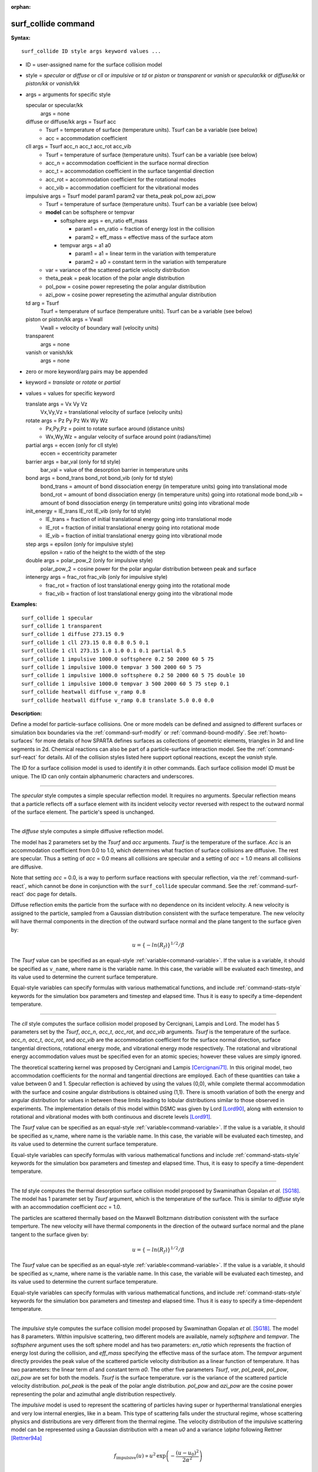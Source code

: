 :orphan:

.. index:: surf_collide



.. _command-surf-collide:

####################
surf_collide command
####################



**Syntax:**

::

   surf_collide ID style args keyword values ... 

-  ID = user-assigned name for the surface collision model
-  style = *specular* or *diffuse* or *cll* or *impulsive* or *td* or
   *piston* or *transparent* or *vanish* or *specular/kk* or
   *diffuse/kk* or *piston/kk* or *vanish/kk*
-  args = arguments for specific style

   specular or specular/kk
     args = none
   diffuse or diffuse/kk args = Tsurf acc
     - Tsurf = temperature of surface (temperature units).
       Tsurf can be a variable (see below)
     - acc = accommodation coefficient
   cll args = Tsurf acc_n acc_t acc_rot acc_vib
     - Tsurf = temperature of surface (temperature units).        
       Tsurf can be a variable (see below)
     - acc_n = accommodation coefficient in the surface normal direction
     - acc_t = accommodation coefficient in the surface tangential direction
     - acc_rot = accommodation coefficient for the rotational modes
     - acc_vib = accommodation coefficient for the vibrational modes
   impulsive args = Tsurf model param1 param2 var theta_peak pol_pow azi_pow
     - Tsurf = temperature of surface (temperature units).
       Tsurf can be a variable (see below)

     - **model** can be softsphere or tempvar
       
       - softsphere args = en_ratio eff_mass
	 
         - param1 = en_ratio = fraction of energy lost in the collision

         - param2 = eff_mass = effective mass of the surface atom

       - tempvar args = a1 a0
	 
         - param1 = a1 = linear term in the variation with temperature

	 - param2 = a0 = constant term in the variation with temperature
	   
     - var = variance of the scattered particle velocity distribution
       
     - theta_peak = peak location of the polar angle distribution
     - pol_pow = cosine power represeting the polar angular distribution
     - azi_pow = cosine power represeting the azimuthal angular distribution
   td arg = Tsurf 
     Tsurf = temperature of surface (temperature units).
     Tsurf can be a variable (see below) 
   piston or piston/kk args = Vwall
     Vwall = velocity of boundary wall (velocity units)
   transparent
     args = none 
   vanish or vanish/kk
     args = none 

-  zero or more keyword/arg pairs may be appended
-  keyword = *translate* or *rotate* or *partial*
-  values = values for specific keyword

   translate args = Vx Vy Vz
     Vx,Vy,Vz = translational velocity of surface (velocity units)
   rotate args = Pz Py Pz Wx Wy Wz
     - Px,Py,Pz = point to rotate surface around (distance units)
     - Wx,Wy,Wz = angular velocity of surface around point (radians/time) 
   partial args = eccen (only for cll style)
     eccen = eccentricity parameter
   barrier args = bar_val (only for td style)
     bar_val = value of the desorption barrier in temperature units 
   bond args = bond_trans bond_rot bond_vib (only for td style)
     bond_trans = amount of bond dissociation energy (in temperature units) going into translational mode 
     bond_rot = amount of bond dissociation energy (in temperature units) going into rotational mode 
     bond_vib = amount of bond dissociation energy (in temperature units) going into vibrational mode
   init_energy = IE_trans IE_rot IE_vib (only for td style)
     - IE_trans = fraction of initial translational energy going into translational mode 
     - IE_rot = fraction of initial translational energy going into rotational mode
     - IE_vib = fraction of initial translational energy going into vibrational mode
   step args = epsilon (only for impulsive style)
     epsilon = ratio of the height to the width of the step
   double args = polar_pow_2 (only for impulsive style)
     polar_pow_2 = cosine power for the polar angular distribution between peak and surface
   intenergy args = frac_rot frac_vib (only for impulsive style)
     - frac_rot = fraction of lost translational energy going into the rotational mode
     - frac_vib = fraction of lost translational energy going into the vibrational mode 

**Examples:**

::

   surf_collide 1 specular
   surf_collide 1 transparent
   surf_collide 1 diffuse 273.15 0.9
   surf_collide 1 cll 273.15 0.8 0.8 0.5 0.1
   surf_collide 1 cll 273.15 1.0 1.0 0.1 0.1 partial 0.5
   surf_collide 1 impulsive 1000.0 softsphere 0.2 50 2000 60 5 75
   surf_collide 1 impulsive 1000.0 tempvar 3 500 2000 60 5 75
   surf_collide 1 impulsive 1000.0 softsphere 0.2 50 2000 60 5 75 double 10
   surf_collide 1 impulsive 1000.0 tempvar 3 500 2000 60 5 75 step 0.1
   surf_collide heatwall diffuse v_ramp 0.8
   surf_collide heatwall diffuse v_ramp 0.8 translate 5.0 0.0 0.0 

**Description:**

Define a model for particle-surface collisions. One or more models can
be defined and assigned to different surfaces or simulation box
boundaries via the :ref:`command-surf-modify` or
:ref:`command-bound-modify`. See :ref:`howto-surfaces` for more
details of how SPARTA defines surfaces as collections of geometric
elements, triangles in 3d and line segments in 2d. Chemical reactions
can also be part of a particle-surface interaction model. See the
:ref:`command-surf-react` for details. All of the collision styles listed
here support optional reactions, except the *vanish* style.

The ID for a surface collision model is used to identify it in other
commands. Each surface collision model ID must be unique. The ID can
only contain alphanumeric characters and underscores.

--------------

The *specular* style computes a simple specular reflection model. It
requires no arguments. Specular reflection means that a particle
reflects off a surface element with its incident velocity vector
reversed with respect to the outward normal of the surface element. The
particle's speed is unchanged.

--------------

The *diffuse* style computes a simple diffusive reflection model.

The model has 2 parameters set by the *Tsurf* and *acc* arguments.
*Tsurf* is the temperature of the surface. *Acc* is an accommodation
coefficient from 0.0 to 1.0, which determines what fraction of surface
collisions are diffusive. The rest are specular. Thus a setting of *acc*
= 0.0 means all collisions are specular and a setting of *acc*
= 1.0 means all collisions are diffusive.

Note that setting *acc* = 0.0, is a way to perform surface reactions
with specular reflection, via the :ref:`command-surf-react`, which
cannot be done in conjunction with the ``surf_collide`` specular
command. See the :ref:`command-surf-react` doc page for details.

Diffuse reflection emits the particle from the surface with no
dependence on its incident velocity. A new velocity is assigned to the
particle, sampled from a Gaussian distribution consistent with the
surface temperature. The new velocity will have thermal components in
the direction of the outward surface normal and the plane tangent to the
surface given by:

.. math::

  u =  \{-ln(R_f)\}^{1/2}/\beta


The *Tsurf* value can be specified as an equal-style :ref:`variable<command-variable>`.  If the value is a variable, it should be specified as ``v_name``, where name is the variable name. In this case, the variable will be evaluated each timestep, and its value used to determine the current surface temperature.

Equal-style variables can specify formulas with various mathematical functions, and include :ref:`command-stats-style` keywords for the simulation box parameters and timestep and elapsed time. Thus it is easy to specify a time-dependent temperature.

--------------

The *cll* style computes the surface collision model proposed by
Cercignani, Lampis and Lord. The model has 5 parameters set by the
*Tsurf*, *acc_n*, *acc_t*, *acc_rot*, and *acc_vib* arguments. *Tsurf*
is the temperature of the surface. *acc_n*, *acc_t*, *acc_rot*, and
*acc_vib* are the accommodation coefficient for the surface normal
direction, surface tangential directions, rotational energy mode, and
vibrational energy mode respectively. The rotational and vibrational
energy accommodation values must be specified even for an atomic
species; however these values are simply ignored.

The theoretical scattering kernel was proposed by Cercignani and Lampis
[Cercignani71]_. In this original model, two
accommodation coefficients for the normal and tangential directions are
employed. Each of these quantities can take a value between 0 and 1.
Specular reflection is achieved by using the values (0,0), while
complete thermal accommodation with the surface and cosine angular
distributions is obtained using (1,1). There is smooth variation of both
the energy and angular distribution for values in between these limits
leading to lobular distributions similar to those observed in
experiments. The implementation details of this model within DSMC was
given by Lord [Lord90]_, along with extension to rotational
and vibrational modes with both continuous and discrete levels
[Lord91]_.

The *Tsurf* value can be specified as an equal-style :ref:`variable<command-variable>`. If the value is a variable, it should be specified as v_name, where name is the variable name. In this case, the variable will be evaluated each timestep, and its value used to determine the current surface temperature.

Equal-style variables can specify formulas with various mathematical
functions and include :ref:`command-stats-style`
keywords for the simulation box parameters and timestep and elapsed
time. Thus, it is easy to specify a time-dependent temperature.

--------------

The *td* style computes the thermal desorption surface collision model
proposed by Swaminathan Gopalan *et al.* [SG18]_. The model has 1
parameter set by *Tsurf* argument, which is the temperature of the
surface. This is similar to *diffuse* style with an accommodation
coefficient *acc* = 1.0.

The particles are scattered thermally based on the Maxwell Boltzmann
distribution conisstent with the surface temperture. The new velocity
will have thermal components in the direction of the outward surface
normal and the plane tangent to the surface given by:

.. math::
  u =  \{-ln(R_f)\}^{1/2}/\beta


The *Tsurf* value can be specified as an equal-style
:ref:`variable<command-variable>`. If the value is a variable, it should be
specified as v_name, where name is the variable name. In this case, the
variable will be evaluated each timestep, and its value used to
determine the current surface temperature.

Equal-style variables can specify formulas with various mathematical functions, and include :ref:`command-stats-style` keywords for the simulation box parameters and timestep and elapsed time. Thus it is easy to specify a time-dependent temperature.

--------------

The *impulsive* style computes the surface collision model proposed by Swaminathan Gopalan *et al.* [SG18]_. The model has 8 parameters.
Within impulsive scattering, two different models are available, namely *softsphere* and *tempvar*. The *softsphere* argument uses the soft sphere model and has two parameters: *en_ratio* which represents the fraction of energy lost during the collision, and *eff_mass* specifying the effective mass of the surface atom.
The *tempvar* argument directly provides the peak value of the scattered particle velocity distribution as a linear function of temperature. It has two parameters: the linear term *a1* and constant term *a0*.
The other five parameters *Tsurf*, *var*, *pol_peak*, *pol_pow*, *azi_pow* are set for both the models. *Tsurf* is the surface temperature. *var* is the variance of the scattered particle velocity distribution.  *pol_peak* is the peak of the polar angle distribution. *pol_pow* and *azi_pow* are the cosine power representing the polar and azimuthal angle distribution respectively.

The *impulsive* model is used to represent the scattering of particles having super or hyperthermal translational energies and very low internal energies, like in a beam. This type of scattering falls under the structural regime, whose scattering physics and distributions are very different from the thermal regime. The velocity distribution of the impulsive scattering model can be represented using a Gaussian distribution with a mean *u0* and a variance *\\alpha* following Rettner [Rettner94a]_


.. math::
   f_\text{impulsive}(u) \propto u^{2} \, \exp\left(-\frac{(u-u_0)^{2}}{2\alpha^2}\right) 


The variance parameter is directly specified by the user. The value of *u0* can be provided directly using the *tempvar* model in which it is represented as a linear function of temperature. The linear term *a1* and constant term *a0* are given as inputs.

.. math::
   \left\langle E_{f} \right\rangle = E_{i} \left(1 - \frac{2\mu}{\left(\mu+1\right)^{2}}\left[1 + \mu \sin^{2}\chi + \frac{E_\text{int}}{E_{i}}\left(\frac{\mu+1}{2\mu}\right) - \cos{\chi}\sqrt{1 - \mu^{2} \sin^{2}\chi - \frac{E_\text{int}}{E_{i}}\left(\mu+1\right)}\right]\right)


The *u0* parameter can also be specified by a more physical model such as the soft sphere scattering model [Alexander12]_.  This model uses the parameters *en_ratio*, the fraction of energy lost in the collision and *eff_mass*, the effective mass of the surface atom to determine the average final energy and then the average final velocity *u0*. Within the soft sphere model, the average final velocity will vary as a function of the final polar angle.

.. math::
   u_{0} =  a_{1} \cdot  T + a_{0}   


Both the polar and azimuthal angular distribution are lobular in nature and sharply peaked. These distributions can be represented using the cosine power law distribution [Glatzer97]_.
The peak of the azimuthal distribution remains at zero, while the peak of the polar angle distribution is usually higher than the incident angle (away from the normal). Hence the peak location (\theta_peak) and cosine power (n) of the polar angle distribution and the cosine power (m) of the azimuthal angular distribution are taken as input parameters.
A factor of 2 is present in the azimuthal distribution to ensure the function remians positive within the range of the azimuthal angle: (-180, 180)

.. math::
   N(\theta) \propto \cos^{n} \left( \theta-\theta_{\text{peak}} \right)

.. math::
   N(\phi) \propto \cos^{m} \left(\frac{\phi}{2}\right)


The internal (rotational and vibrational) energy of an incident molecule remains unchanged within the *impulsive* model unless the optional keyword *intenergy* is specified (see below).

The *Tsurf* value can be specified as an equal-style :ref:`variable<command-variable>`. If the value is a variable, it should be specified as ``v_name``, where name is the variable name. In this case, the variable will be evaluated each timestep, and its value used to determine the current surface temperature.

Equal-style variables can specify formulas with various mathematical functions and include :ref:`command-stats-style` keywords for the simulation box parameters and timestep and elapsed time. Thus, it is easy to specify a time-dependent temperature.

--------------

The *piston* style models a subsonic pressure boundary condition. It can only be assigned to the simulation box boundaries via the :ref:`command-bound-modify` or to surface elements which are parallel to one of the box boundaries (via the :ref:`command-surf-modify`).

It treats collisions of particles with the surface as if the surface were moving with specified velocity *Vwall* away from the incident particle. Thus the "collision" actually occurs later in the timestep and the reflected velocity is less than it would be for reflection from a stationary surface.
This calculation is performed using equations 12.30 and 12.31 in [Bird94]_ to compute the reflected velocity and final position of the particle. If the particle does not return within the timestep to a position inside the simulation box (for a boundary surface) or to the same side of the initial surface that it started from (for a surface element collision), the particle is deleted.  This effectively induces particles at the boundary to have a velocity distribution consistent with a subsonic pressure boundary condition, as explained in [Bird94]_.

*Vwall* should be chosen to correspond to a desired pressure condition for the density of particles in the system.

NOTE: give more details on how to do this?

Note that *Vwall* must always be input as a value >= 0.0, meaning the surface is moving away from the incident particle. For example, in the z-dimension, if the upper box face is assigned *Vwall*, it is moving upward. Similarly if the lower box face is assigned *Vwall*, it is moving downward.

--------------

The *transparent* style simply allows particles to pass through the surface without altering the particle properties.

This is useful for tallying flow statistics. The surface elements must have been flagged as transparent when they were read in, via the :ref:`command-read-surf` and its transparent keyword. The :ref:`command-compute-surf` will tally fluxes differently for transparent surf elements. The :ref:`howto-transparent-surface` doc page provides an overview of transparent surfaces. See those doc pages for details.

--------------

The *vanish* style simply deletes any particle which hits the surface.

This is useful if a surface is defined to be an inflow boundary on the simulation domain, e.g. using the :ref:`command-fix-emit-surf`. Using this surface collision model will also treat the surface as an outflow boundary. This is similar to using the :ref:`command-fix-emit-face` on a simulation box face while also setting the face to be an outflow boundary via the :ref:`boundary o<command-boundary>` command.

Note that the :ref:`surf_react global<command-surf-react>` command
can also be used to delete particles hitting a surface, by setting the
*pdelete* parameter to 1.0. Using a surf_collide vanish command is
simpler.

--------------

The keyword *translate* can only be applied to the *diffuse* and *cll*
style. It models the surface as if it were translating with a constant
velocity, specified by the vector (Vx,Vy,Vz). This velocity is added
to the final post-collisional velocity of each particle that collides
with the surface.

The keyword *rotate* can only be applied to the *diffuse* and *cll*
style. It models the surface as if it were rotating with a constant
angular velocity, specified by the vector W = (Wx,Wy,Wz), around the
specified point P = (Px,Py,Pz). Note that W and P define the rotation
axis. The magnitude of W defines the speed of rotation. I.e. if the
length of W = 2*pi then the surface is rotating at one revolution per
time unit, where time units are defined by the :ref:`command-units`.

When a particle collides with the surface at a point X = (x,y,z), the
collision point has a velocity given by V = (Vx,Vy,Vz) = W cross
(X-P).  This velocity is added to the final post-collisional velocity
of the particle.

The *rotate* keyword can be used to treat a simulation box boundary as
a rotating wall, e.g. the end cap of an axisymmetric cylinder. Or to
model a rotating object consisting of surface elements, e.g. a
sphere. In either case, the wall or surface elements themselves do not
change position due to rotation. They are simply modeled as having a
tangential velocity, as if the entire object were rotating.

.. important:: For both the *translate* and *rotate* keywords the added velocity can only be tangential to the surface, with no normal component since the surface is not actually moving in the normal direction.
	       SPARTA does not check that the specified translation or rotation produces a tangential velocity.
	       However if does enforce the condition by subtracting off any component of the added velocity that is normal to the simulation box boundary or individual surface element.

The keyword *partial* can only be applied to the *cll* style. Within the
CLL model, the energy and angular distribution are linked. Lord
[Lord95]_ proposed a way to decouple the energy
accommodation from the angular distribution. This case of partially
diffuse scattering with incomplete energy accommodation can be activated
in SPARTA using the optional keyword *partial*. It requires an
additional parameter eccentricity set by the *eccen* argument. For this
case, the energy accommodation is calculated using the accommodation
coefficients, but the angular distribution is computed using the
additional parameter eccentricity. The *eccen* parameter can vary
between 0 and 1. A value of 0 represents fully diffuse scattering and
gives a cosine angular distribution. Increasing value of *eccen*
presents more peaked and lobular distribution [Lord95]_.

The keywords *barrier*, *bond*, and *initenergy* can only be applied to the *td* style. Due to the nature of the interaction between the products and the surface, the desorption of the products might have an energy barrier. For a surface desorption process, this desorption barrier exists only in the normal direction. Thus, only the products having enough energy (in the normal direction) to overcome the barrier will be able to desorb from the surface. This alters the velocity distribution of the observed products along the surface normal direction and thus leads to the distortion of the speed distribution [Goodman72]_. The angular distributions, which represent the ratio of the normal to the tangential velocities, are also altered as a result of the desorption barrier.
The angular distributions are peaked more towards the normal and are often described by a cosine power law distribution.

.. math::
   T_\text{norm} = T_\text{surf}\left(1 + \frac{E_\text{barrier}}{k_{b}}\right).

.. math::
   f(v) \propto v^{2} \exp\left(-\frac{mv^{2}}{2k_{b}}\left(\frac{\cos^{2}\theta}{T_\text{norm}} + \frac{\sin^{2}\theta}{T_{\text{surf}}}\right)\right) 


In addition to the desorption energy barrier, products formed through thermal mechanisms might have energies exceeding those corresponding to the bulk surface temperature. The energy of the local surface environment where the product formation occurs might be greater than the normal surface temperature due to the formation of local hot-spots [Rettner94b]_.

These hot-spots might stem from the dissociation or bond energy of the intermediates or the products. The optional keyword *bond* can be used to account for this scenario. This requires three arguments: the amount of energy (in temperature units) going into the translational, rotational and vibrational mode.

.. math::
   E_{prod} = k_{b}T_{s} + k_{b}\sigma_2

The higher energy during desorption might also arise due to the energy deposited by high speed of the incoming gas-phase particles. Since the formation of the products is rapid, the product might form and desorb before this high energy dissipates from the local hot-spots [Beckerle90]_. In this case, although the products are in thermal equilibrium with the surroundings, the energies of the products might not depend only on the equilibrium surface temperature, but also on the incoming velocities of the particles. This can be used within SPARTA using the optional keyword *initenergy*. It requires 3 arguments: fraction of the initial translational energy going into the translational, rotational and vibrational modes.

.. math::
   E_{prod} = k_{b}T_{s} + \sigma_1 E_{in}


The keywords *step*, *double*, and *intenergy* can only be applied to the *impulsive* style. In some cases, it is observed that the polar angular distribution on either side of the peak is different. Goodman [Goodman74]_ provided a physical reasoning for the observed faster decay rate in the polar angular distribution away from the normal with the surface assumed to consist of periodic steps of average height H and average periodicity L. The ratio of the height to periodicity is *epsilon* and the correction to the angular distribution is given by

.. math::
   f_{corr} = \begin{cases}
   1 - \epsilon \, \tan(\theta_{0}), & \text{if } \tan(\theta_{0}) < \epsilon^{-1} \\
   0, & \text{otherwise}
   \end{cases}


This optional argument can be accessed using the keyword *step*, and *epsilon* parameter must be specified. Another optional argument to specify the angular distribution of the products is the *double* keyword. In this option, the angular distribution on either sides of the peak are represented by a different cosine power decay. It requires one argument *pol_pow_2*, which describes the distribution between the peak and the surface. The distribution between the surface normal and the peak is described using the parameter *pol_pow*.

The keyword *intenergy* can be used to modify the internal energy of an incident molecule during collision. In the case of hyperthermal collision the energy from the translational mode is transfered to the internal modes. This keyword requires two input parameters *frac_rot* and *frac_vib*. These specify the fraction of the change in translational energy (difference between the final and initial) transferred to the rotational and vibrational mode respectively.

--------------

**Output info:**

All the surface collide models calculate a global vector of length 2.  The values can be used by the :ref:`command-stats-style` and by :ref:`command-variable` that define formulas. The latter means they can be used by any command that uses a variable as input, e.g. the :ref:`command-fix-ave-time`. See :ref:`howto-output` for an overview of SPARTA output options.

The first element of the vector is the count of particles that hit surface elements assigned to this collision model during the current timestep. The second element is the cummulative count of particles that have hit surface elements since the current run began.

--------------

Styles with a *kk* suffix are functionally the same as the corresponding style without the suffix. They have been optimized to run faster, depending on your available hardware, as discussed in the :ref:`Accelerating SPARTA<accelerate>` section of the manual. The accelerated styles take the same arguments and should produce the same results, except for different random number, round-off and precision issues.

These accelerated styles are part of the KOKKOS package. They are only enabled if SPARTA was built with that package. See the :ref:`Making SPARTA<start-optional-packages>` section for more info.

You can specify the accelerated styles explicitly in your input script by including their suffix, or you can use the :ref:`-suffix command-line switch<start-command-line-options>` when you invoke SPARTA, or you can use the :ref:`command-suffix` in your input script.

See the :ref:`Accelerating SPARTA<accelerate>` section of the manual for more instructions on how to use the accelerated styles effectively.

--------------

**Restrictions:**

The *translate* and *rotate* keywords cannot be used together.

If specified with a *kk* suffix, this command can be used no more than twice in the same input script (active at the same time).

**Related commands:**

:ref:`command-read-surf`,
:ref:`command-bound-modify`

**Default:** none

--------------



.. [Bird94] G. A. Bird, Molecular Gas Dynamics and the Direct Simulation of Gas Flows, Clarendon Press, Oxford (1994).

.. [Cercignani71] Cercignani C, Lampis M, Kinetic models for gas-surface interactions, Transport theory and statistical physics, Jan (1971).

.. [Lord90] R. G. Lord, presented at the 17th International Symposium on Rarefied Gas Dynamics, Germany, July (1990).

.. [Lord91] R. G. Lord, Some extensions of the Cercignani-Lampis gas-surface interaction model, Physics of Fluids A: Fluid Dynamics, Jan (1991).

.. [SG18] K. Swaminathan Gopalan, Development of a detailed surface chemistry framework in DSMC, AIAA Aerospace Sciences Meeting, Jan (2018).

.. [Rettner94a] C. T. Rettner, Reaction of an H-atom beam with Cl/Au(111): Dynamics of concurrent EleyRideal and Langmuir-Hinshelwood mechanisms, Journal of Chemical Physics, (1994).

.. [Alexander12] W. A. Alexander, *et al*, Kinematics and dynamics of atomic-beam scattering on liquid and self-assembled monolayer surfaces, Faraday discussions, (2012)

.. [Glatzer97] D. Glatzer, *et al*, Rotationally excited NO molecules incident on a graphite surface: in- and out-of-plane angular distributions, Surface Science, (1997)

.. [Lord95] R. G. Lord, Some further extensions of the Cercignani-Lampis gas-surface interaction model, Physics of Fluids, May (1995).

.. [Goodman72] F. O. Goodman, Simple model for the velocity distribution of molecules desorbed from surfaces following recombination of atoms, Surface Science, (1972).

.. [Rettner94b] C. T. Rettner and J. Lee, Dynamic displacement of o2 from pt (111): A new desorption mechanism, The Journal of chemical physics, (1994).

.. [Beckerle90] J. Beckerle, A. Johnson, and S. Ceyer, Collision-induced desorption of physisorbed CH4 from Ni (111): Experiments and simulations, The Journal of Chemical Physics, (1990).

.. [Goodman74] F. O. Goodman, Determination of characteristic surface vibration temperatures by molecular beam scattering: Application to specular scattering in the H-LiF (001) system, Surface Science, (1974)






